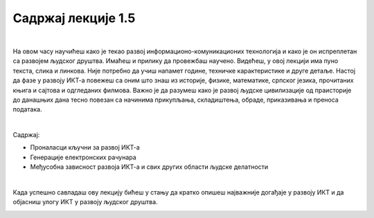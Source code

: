 Садржај лекције 1.5
===================

|

На овом часу научићеш како је текао развој информационо-комуникационих технологија и како је он испреплетан са развојем људског друштва. Имаћеш и прилику да провежбаш научено. Видећеш, у овој лекцији има пуно текста, слика и линкова. Није потребно да учиш напамет године, техничке карактеристике и друге детаље. Настој да фазе у развоју ИКТ-а повежеш са оним што знаш из историје, физике, математике, српског језика, прочитаних књига и сајтова и одгледаних филмова. Важно је да разумеш како је развој људске цивилизације од праисторије до данашњих дана тесно повезан са начинима прикупљања, складиштења, обраде, приказивања и преноса података.

|

Садржај:

- Проналасци кључни за развој ИКТ-а

- Генерације електронских рачунара

- Међусобна зависност развоја ИКТ-а и свих других области људске делатности

|

Када успешно савладаш ову лекцију бићеш у стању да кратко опишеш најважније догађаје у развоју ИКТ и да објасниш улогу ИКТ у развоју људског друштва.


.. image:: ../../_images/5_undraw_Calculator_0evy.png
   :width: 300px   
   :align: center